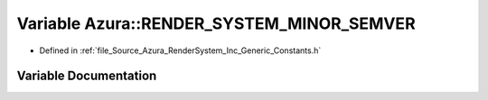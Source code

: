 .. _exhale_variable__constants_8h_1ac9d292b944302e3593ec3c4f7d0b0422:

Variable Azura::RENDER_SYSTEM_MINOR_SEMVER
==========================================

- Defined in :ref:`file_Source_Azura_RenderSystem_Inc_Generic_Constants.h`


Variable Documentation
----------------------


.. doxygenvariable:: Azura::RENDER_SYSTEM_MINOR_SEMVER
